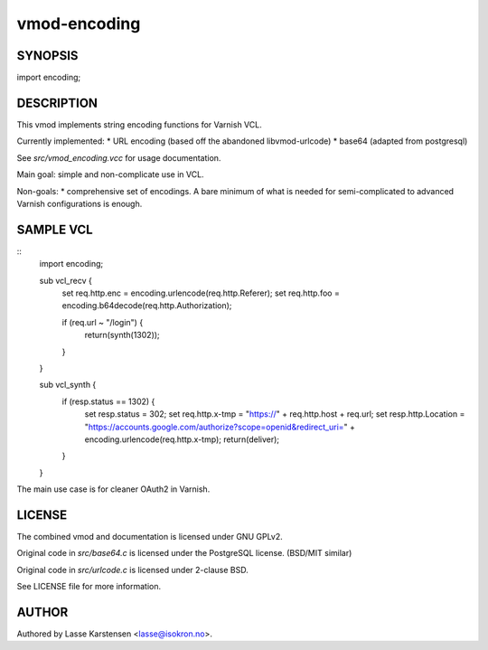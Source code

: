 =============
vmod-encoding
=============

SYNOPSIS
========

import encoding;

DESCRIPTION
===========

This vmod implements string encoding functions for Varnish VCL.

Currently implemented:
* URL encoding (based off the abandoned libvmod-urlcode)
* base64 (adapted from postgresql)

See `src/vmod_encoding.vcc` for usage documentation.

Main goal: simple and non-complicate use in VCL.

Non-goals:
* comprehensive set of encodings. A bare minimum of what is needed for
semi-complicated to advanced Varnish configurations is enough.


SAMPLE VCL
==========

::
    import encoding;

    sub vcl_recv {
        set req.http.enc = encoding.urlencode(req.http.Referer);
        set req.http.foo = encoding.b64decode(req.http.Authorization);

        if (req.url ~ "/login") {
            return(synth(1302));
        }
    }

    sub vcl_synth {
        if (resp.status == 1302) {
            set resp.status = 302;
            set req.http.x-tmp = "https://" + req.http.host + req.url;
            set resp.http.Location = "https://accounts.google.com/authorize?scope=openid&redirect_uri=" + encoding.urlencode(req.http.x-tmp);
            return(deliver);
        }
    }

The main use case is for cleaner OAuth2 in Varnish.

LICENSE
=======

The combined vmod and documentation is licensed under GNU GPLv2.

Original code in `src/base64.c` is licensed under the PostgreSQL license.
(BSD/MIT similar)

Original code in `src/urlcode.c` is licensed under 2-clause BSD.


See LICENSE file for more information.

AUTHOR
======

Authored by Lasse Karstensen <lasse@isokron.no>.
